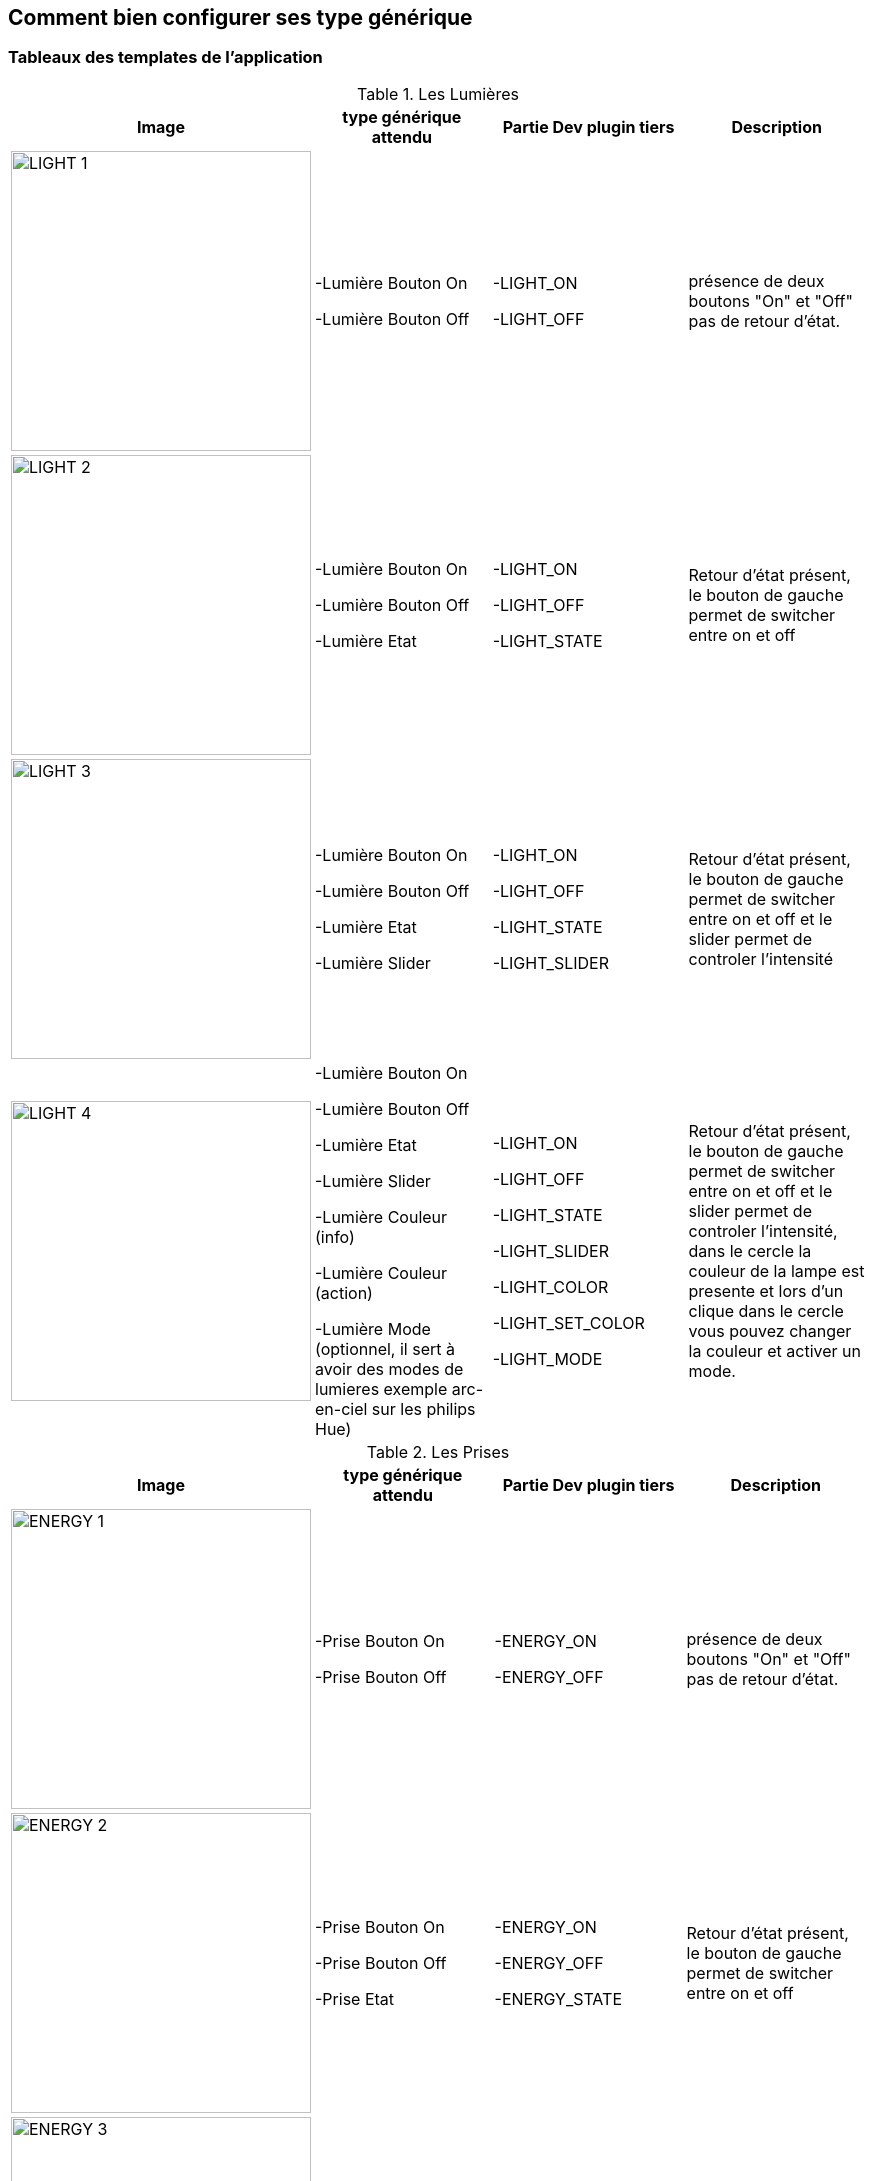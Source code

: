 == Comment bien configurer ses type générique

=== Tableaux des templates de l'application

.Les Lumières
[options="header"]
|=======================
|Image|type générique attendu|Partie Dev plugin tiers|Description
|image:../images/LIGHT_1.jpg[width=300,align="center"]|-Lumière Bouton On

-Lumière Bouton Off|-LIGHT_ON

-LIGHT_OFF|présence de deux boutons "On" et "Off" pas de retour d'état.
|image:../images/LIGHT_2.jpg[width=300,align="center"]|-Lumière Bouton On

-Lumière Bouton Off

-Lumière Etat|-LIGHT_ON

-LIGHT_OFF

-LIGHT_STATE|Retour d'état présent, le bouton de gauche permet de switcher entre on et off
|image:../images/LIGHT_3.jpg[width=300,align="center"]|-Lumière Bouton On

-Lumière Bouton Off

-Lumière Etat

-Lumière Slider|-LIGHT_ON

-LIGHT_OFF

-LIGHT_STATE

-LIGHT_SLIDER|Retour d'état présent, le bouton de gauche permet de switcher entre on et off et le slider permet de controler l'intensité
|image:../images/LIGHT_4.jpg[width=300,align="center"]|-Lumière Bouton On

-Lumière Bouton Off

-Lumière Etat

-Lumière Slider

-Lumière Couleur (info)

-Lumière Couleur (action)

-Lumière Mode (optionnel, il sert à avoir des modes de lumieres exemple arc-en-ciel sur les philips Hue)|-LIGHT_ON

-LIGHT_OFF

-LIGHT_STATE

-LIGHT_SLIDER

-LIGHT_COLOR

-LIGHT_SET_COLOR

-LIGHT_MODE|Retour d'état présent, le bouton de gauche permet de switcher entre on et off et le slider permet de controler l'intensité, dans le cercle la couleur de la lampe est presente et lors d'un clique dans le cercle vous pouvez changer la couleur et activer un mode.
|=======================

.Les Prises
[options="header"]
|=======================
|Image|type générique attendu|Partie Dev plugin tiers|Description
|image:../images/ENERGY_1.jpg[width=300,align="center"]|-Prise Bouton On

-Prise Bouton Off|-ENERGY_ON

-ENERGY_OFF|présence de deux boutons "On" et "Off" pas de retour d'état.
|image:../images/ENERGY_2.jpg[width=300,align="center"]|-Prise Bouton On

-Prise Bouton Off

-Prise Etat|-ENERGY_ON

-ENERGY_OFF

-ENERGY_STATE|Retour d'état présent, le bouton de gauche permet de switcher entre on et off
|image:../images/ENERGY_3.jpg[width=300,align="center"]|-Prise Bouton On

-Prise Bouton Off

-Prise Etat

-Prise Slider|-ENERGY_ON

-ENERGY_OFF

-ENERGY_STATE

-ENERGY_SLIDER|Retour d'état présent, le bouton de gauche permet de switcher entre on et off et le slider permet de controler l'intensité
|=======================

.Les Volets
[options="header"]
|=======================
|Image|type générique attendu|Partie Dev plugin tiers|Description
|image:../images/FLAP_1.jpg[width=300,align="center"]|-Volet Bouton Monter

-Volet Bouton Descendre

-Volet Bouton Stop

-Volet Etat(optionnel)|-FLAP_UP

-FLAP_DOWN

-FLAP_STOP

-FLAP_STATE (optionnel)|présence de trois boutons "Monter", "Descendre" et "Stop", optionnellement un retour d'état.
|image:../images/FLAP_2.jpg[width=300,align="center"]|-Volet Bouton Monter

-Volet Bouton Descendre

-Volet Bouton Stop

-Volet Etat

-Volet Bouton Slider|-FLAP_UP

-FLAP_DOWN

-FLAP_STOP

-FLAP_STATE

-FLAP_SLIDER|Presence d'un slider, avec bouton monter descente en switch (avec icone etat)
|=======================

.Inondation
|=======================
|Image|type générique attendu|Partie Dev plugin tiers|Description
|image:../images/FLOOD.jpg[width=300,align="center"]|-Inondation

-Température (optionnel)

-Humidité (optionnel)

-Sabotage (optionnel)|-FLOOD

-TEMPERATURE (optionnel)

-HUMIDITY (optionnel)

-SABOTAGE (optionnel)|Permet d'avoir sont flood sensor complet sur une seul ligne.
|=======================

.Serrure
|=======================
|Image|type générique attendu|Partie Dev plugin tiers|Description
|image:../images/LOCK.jpg[width=300,align="center"]|-Serrure Etat

-Serrure Bouton Ouvrir

-Serrure Bouton Fermer|-LOCK_STATE

-LOCK_OPEN

-LOCK_CLOSE|Retour d'état présent, le bouton de gauche permet de switcher entre on et off
|=======================

.Sirène
|=======================
|Image|type générique attendu|Partie Dev plugin tiers|Description
|image:../images/SIREN.jpg[width=300,align="center"]|-Sirène Etat

-Sirène Bouton On

-Sirène Bouton Off|-SIREN_STATE

-SIREN_ON

-SIREN_OFF|Retour d'état présent, le bouton de gauche permet de switcher entre on et off
|=======================

.Fumée
|=======================
|Image|type générique attendu|Partie Dev plugin tiers|Description
|image:../images/SMOKE.jpg[width=300,align="center"]|-Fumée

-Température (optionnel)|-SMOKE

-TEMPERATURE (optionnel)|Permet d'avoir sont smoke sensor complet sur une seul ligne.
|=======================

.Temperature
|=======================
|Image|type générique attendu|Partie Dev plugin tiers|Description
|image:../images/TEMPERATURE.jpg[width=300,align="center"]|-Temperature

-Humidité (optionnel)|-TEMPERATURE

-HUMIDITY (optionnel)|Voir image.
|=======================

.Présence
|=======================
|Image|type générique attendu|Partie Dev plugin tiers|Description
|image:../images/PRESENCE.jpg[width=300,align="center"]|-Précence

-Temperature (optionnel)

-Luminosité (optionnel)

-Humidité (optionnel)

-UV (optionnel)

-Sabotage (optionnel)|-PRESENCE

-HUMIDITY (optionnel)

-TEMPERATURE (optionnel)

-UV (optionnel)

-BRIGHTNESS (optionnel)

-SABOTAGE (optionnel)|Voir image.
|=======================

.Ouvrant
|=======================
|Image|type générique attendu|Partie Dev plugin tiers|Description
|image:../images/OPENNING.jpg[width=300,align="center"]|-Porte / Fenêtre

-Temperature (optionnel)

|-OPENING / OPENING_WINDOW

-TEMPERATURE (optionnel)|Voir image, (a savoir que vous pouvez choisir entre fenetre et porte).
|=======================

.Fil pilote
|=======================
|Image|type générique attendu|Partie Dev plugin tiers|Description
|image:../images/HEATING.jpg[width=300,align="center"]|-Chauffage fil pilote Bouton ON

-Chauffage fil pilote Bouton OFF

-Chauffage fil pilote Etat

-Chauffage fil pilote Bouton (optionnel)|-HEATING_ON

-HEATING_OFF

-HEATING_STATE

-HEATING_OTHER|Les boutons ON/OFF et Etat permettent de creer le bouton tout a gauche du template et les "Chauffage fil pilote Bouton" sont la pour rajouter des boutons (5 max)
|=======================

=== LES JOCKERS

.Generique Action
|=======================
|Image|type générique attendu|Partie Dev plugin tiers|Description
|image:../images/ACTION.jpg[width=300,align="center"]|-Generic (action)|-GENERIC_ACTION|Le bouton prend la forme du type de l'action, si defaut alors c'est un toggle, si message, alors vous avez une enveloppe, si slider vous avez un slider etc..
|=======================

.Generique Info
|=======================
|Image|type générique attendu|Partie Dev plugin tiers|Description
|image:../images/INFO.jpg[width=300,align="center"]|-Generic (info)|-GENERIC_INFO|Le bouton prend la forme du type de l'info.
|=======================
